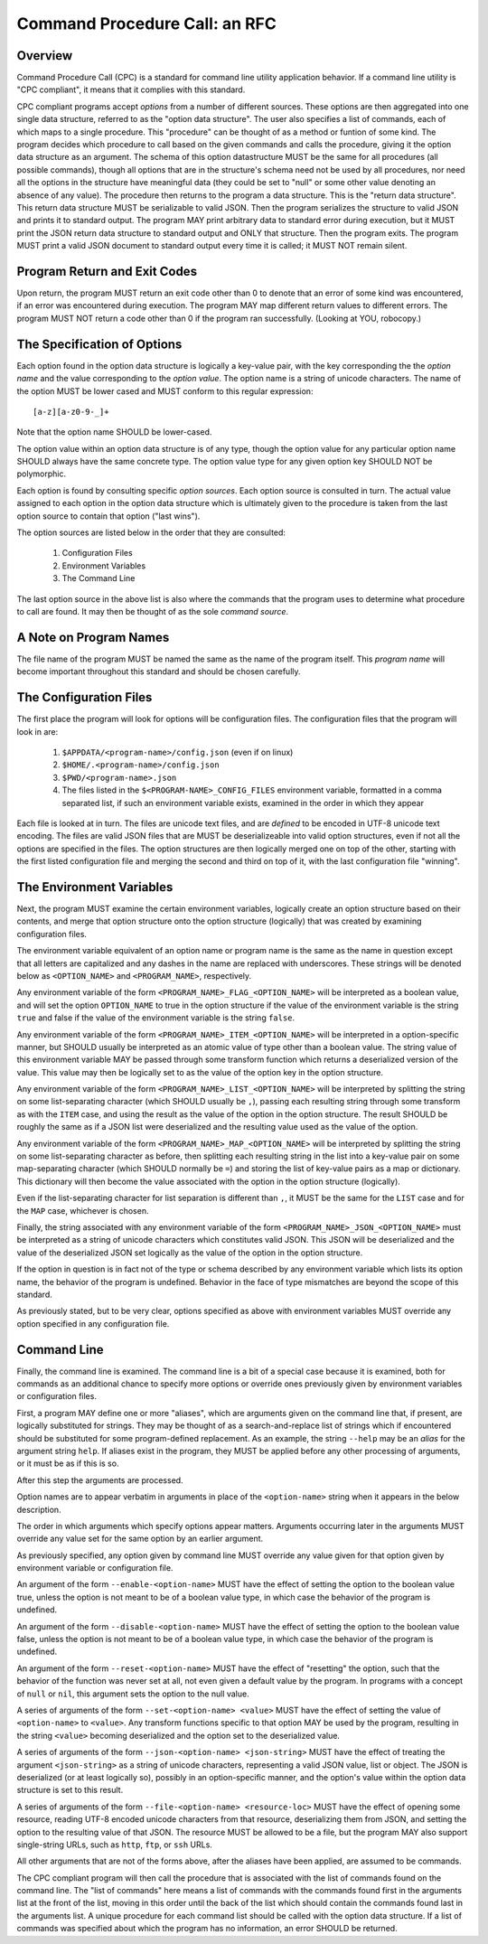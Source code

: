 Command Procedure Call: an RFC
==============================

Overview
--------

Command Procedure Call (CPC) is a standard for command line utility
application behavior. If a command line utility is "CPC compliant",
it means that it complies with this standard.

CPC compliant programs accept *options* from a number of different sources.
These options are then aggregated into one single data structure, referred to
as the "option data structure". The user also specifies a list of commands,
each of which maps to a single procedure. This "procedure" can be thought of as
a method or funtion of some kind. The program decides which procedure to call
based on the given commands and calls the procedure, giving it the option data
structure as an argument. The schema of this option datastructure MUST be the
same for all procedures (all possible commands), though all options that are in
the structure's schema need not be used by all procedures, nor need all the
options in the structure have meaningful data (they could be set to "null" or
some other value denoting an absence of any value). The procedure then returns
to the program a data structure. This is the "return data structure".  This
return data structure MUST be serializable to valid JSON.  Then the program
serializes the structure to valid JSON and prints it to standard output. The
program MAY print arbitrary data to standard error during execution, but it
MUST print the JSON return data structure to standard output and ONLY that
structure. Then the program exits. The program MUST print a valid JSON document
to standard output every time it is called; it MUST NOT remain silent.

Program Return and Exit Codes
-----------------------------

Upon return, the program MUST return an exit code other than 0 to denote
that an error of some kind was encountered, if an error was encountered
during execution. The program MAY map different return values to different
errors. The program MUST NOT return a code other than 0 if the program ran
successfully. (Looking at YOU, robocopy.)

The Specification of Options
----------------------------

Each option found in the option data structure is logically a key-value pair,
with the key corresponding the the *option name* and the value
corresponding to the *option value*. The option name is a string of unicode
characters. The name of the option MUST be lower cased and MUST conform to this
regular expression::

    [a-z][a-z0-9-_]+

Note that the option name SHOULD be lower-cased.

The option value within an option data structure is of any type, though
the option value for any particular option name SHOULD always have the same  
concrete type. The option value type for any given option key SHOULD NOT be
polymorphic.

Each option is found by consulting specific *option sources*. Each option
source is consulted in turn. The actual value assigned to each option in the
option data structure which is ultimately given to the procedure is taken from
the last option source to contain that option ("last wins").

The option sources are listed below in the order that they are consulted:

  1. Configuration Files
  2. Environment Variables
  3. The Command Line

The last option source in the above list is also where the commands
that the program uses to determine what procedure to call are found.
It may then be thought of as the sole *command source*.

A Note on Program Names
-----------------------

The file name of the program MUST be named the same as the name of the program
itself. This *program name* will become important throughout this standard and
should be chosen carefully.

The Configuration Files
-----------------------

The first place the program will look for options will be configuration files.
The configuration files that the program will look in are:


  1. ``$APPDATA/<program-name>/config.json`` (even if on linux)
  2. ``$HOME/.<program-name>/config.json``
  3. ``$PWD/<program-name>.json``
  4. The files listed in the ``$<PROGRAM-NAME>_CONFIG_FILES`` environment
     variable, formatted in a comma separated list, if such an environment
     variable exists, examined in the order in which they appear

Each file is looked at in turn. The files are unicode text files, and are
*defined* to be encoded in UTF-8 unicode text encoding. The files are valid
JSON files that are MUST be deserializeable into valid option structures, even
if not all the options are specified in the files. The option structures are
then logically merged one on top of the other, starting with the first listed
configuration file and
merging the second and third on top of it, with the last configuration file
"winning".

The Environment Variables
-------------------------

Next, the program MUST examine the certain environment variables, logically
create an option structure based on their contents, and merge that option
structure onto the option structure (logically) that was created by examining
configuration files.

The environment variable equivalent of an option name or program name is the
same as the name in question except that all letters are capitalized and any
dashes in the name are replaced with underscores. These strings will be denoted
below as ``<OPTION_NAME>`` and ``<PROGRAM_NAME>``, respectively.

Any environment variable of the form ``<PROGRAM_NAME>_FLAG_<OPTION_NAME>`` will
be interpreted as a boolean value, and will set the option ``OPTION_NAME`` to
true in the option structure if the value of the environment variable is the
string ``true`` and false if the value of the environment variable is the
string ``false``.

Any environment variable of the form ``<PROGRAM_NAME>_ITEM_<OPTION_NAME>`` will
be interpreted in a option-specific manner, but SHOULD usually be interpreted
as an atomic value of type other than a boolean value. The string value of this
environment variable MAY be passed through some transform function which returns
a deserialized version of the value. This value may then be logically set to
as the value of the option key in the option structure.

Any environment variable of the form ``<PROGRAM_NAME>_LIST_<OPTION_NAME>`` will
be interpreted by splitting the string on some list-separating character (which
SHOULD usually be ``,``), passing each resulting string through some transform
as with the ``ITEM`` case, and using the result as the value of the option
in the option structure. The result SHOULD be roughly the same as if a JSON
list were deserialized and the resulting value used as the value of the option.

Any environment variable of the form ``<PROGRAM_NAME>_MAP_<OPTION_NAME>`` will
be interpreted by splitting the string on some list-separating character as
before, then splitting each resulting string in the list into a key-value pair
on some map-separating character (which SHOULD normally be ``=``) and storing
the list of key-value pairs as a map or dictionary. This dictionary will then
become the value associated with the option in the option structure (logically).

Even if the list-separating character for list separation is different than
``,``, it MUST be the same for the ``LIST`` case and for the ``MAP`` case,
whichever is chosen.

Finally, the string associated with any environment variable of the form
``<PROGRAM_NAME>_JSON_<OPTION_NAME>`` must be interpreted as a string of
unicode characters which constitutes valid JSON. This JSON will be deserialized
and the value of the deserialized JSON set logically as the value of the option
in the option structure.

If the option in question is in fact not of the type or schema described by
any environment variable which lists its option name, the behavior of the
program is undefined. Behavior in the face of type mismatches are beyond the
scope of this standard.

As previously stated, but to be very clear, options specified as above with
environment variables MUST override any option specified in any configuration
file.

Command Line
------------

Finally, the command line is examined. The command line is a bit of a special
case because it is examined, both for commands as an additional chance to
specify more options or override ones previously given by environment variables
or configuration files.

First, a program MAY define one or more "aliases", which are arguments given on
the command line that, if present, are logically substituted for strings.  They
may be thought of as a search-and-replace list of strings which if encountered
should be substituted for some program-defined replacement. As an example, the
string ``--help`` may be an *alias* for the argument string ``help``. If
aliases exist in the program, they MUST be applied before any other processing
of arguments, or it must be as if this is so.

After this step the arguments are processed.

Option names are to appear verbatim in arguments in place of the
``<option-name>`` string when it appears in the below description.

The order in which arguments which specify options appear matters. Arguments
occurring later in the arguments MUST override any value set for the same
option by an earlier argument.

As previously specified, any option given by command line MUST override any
value given for that option given by environment variable or configuration
file.

An argument of the form ``--enable-<option-name>`` MUST have the effect
of setting the option to the boolean value true, unless the option is not meant
to be of a boolean value type, in which case the behavior of the program is
undefined.

An argument of the form ``--disable-<option-name>`` MUST have the effect
of setting the option to the boolean value false, unless the option is not
meant to be of a boolean value type, in which case the behavior of the program
is undefined.

An argument of the form ``--reset-<option-name>`` MUST have the effect
of "resetting" the option, such that the behavior of the function was never
set at all, not even given a default value by the program. In programs with a
concept of ``null`` or ``nil``, this argument sets the option to the null
value.

A series of arguments of the form ``--set-<option-name> <value>`` MUST have the
effect of setting the value of ``<option-name>`` to ``<value>``. Any transform
functions specific to that option MAY be used by the program, resulting in the
string ``<value>`` becoming deserialized and the option set to the deserialized
value.

A series of arguments of the form ``--json-<option-name> <json-string>`` MUST
have the effect of treating the argument ``<json-string>`` as a string of
unicode characters, representing a valid JSON value, list or object. The JSON
is deserialized (or at least logically so), possibly in an option-specific
manner, and the option's value within the option data structure is set to this
result.

A series of arguments of the form ``--file-<option-name> <resource-loc>`` MUST
have the effect of opening some resource, reading UTF-8 encoded unicode characters
from that resource, deserializing them from JSON, and setting the option to the
resulting value of that JSON. The resource MUST be allowed to be a file, but
the program MAY also support single-string URLs, such as ``http``, ``ftp``, or
``ssh`` URLs.

All other arguments that are not of the forms above, after the aliases have
been applied, are assumed to be commands.

The CPC compliant program will then call the procedure that is associated
with the list of commands found on the command line. The "list of commands" here
means a list of commands with the commands found first in the arguments list
at the front of the list, moving in this order until the back of the list
which should contain the commands found last in the arguments list.
A unique procedure for each command list should be called with the option data
structure. If a list of commands was specified about which the program has no
information, an error SHOULD be returned.
